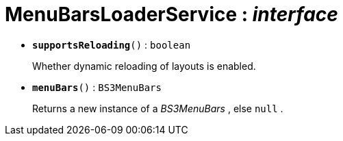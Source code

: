 = MenuBarsLoaderService : _interface_





* `[teal]#*supportsReloading*#()` : `boolean`
+
Whether dynamic reloading of layouts is enabled.


* `[teal]#*menuBars*#()` : `BS3MenuBars`
+
Returns a new instance of a _BS3MenuBars_ , else `null` .
